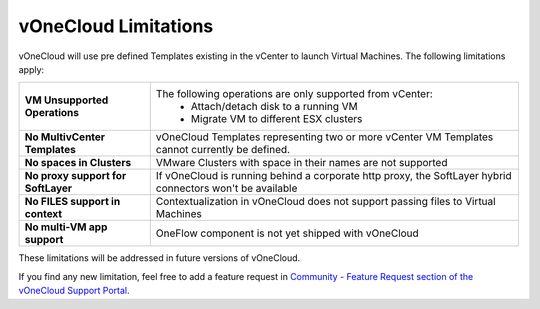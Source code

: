 .. _limitations:

=====================
vOneCloud Limitations
=====================

vOneCloud will use pre defined Templates existing in the vCenter to launch Virtual Machines. The following limitations apply:

+------------------------------------+----------------------------------------------------------------------------------------+
| **VM Unsupported Operations**      | The following operations are only supported from vCenter:                              |
|                                    |  - Attach/detach disk to a running VM                                                  |
|                                    |  - Migrate VM to different ESX clusters                                                |
+------------------------------------+----------------------------------------------------------------------------------------+
| **No MultivCenter Templates**      | vOneCloud Templates representing two or more vCenter VM                                |
|                                    | Templates cannot currently be defined.                                                 |
+------------------------------------+----------------------------------------------------------------------------------------+
| **No spaces in Clusters**          | VMware Clusters with space in their names are not supported                            |
+------------------------------------+----------------------------------------------------------------------------------------+
| **No proxy support for SoftLayer** | If vOneCloud is running behind a corporate http proxy, the SoftLayer hybrid connectors |
|                                    | won't be available                                                                     |
+------------------------------------+----------------------------------------------------------------------------------------+
| **No FILES support in context**    | Contextualization in vOneCloud does not support passing files to Virtual Machines      |
+------------------------------------+----------------------------------------------------------------------------------------+
| **No multi-VM app support**        | OneFlow component is not yet shipped with vOneCloud                                    |
+------------------------------------+----------------------------------------------------------------------------------------+

These limitations will be addressed in future versions of vOneCloud. 

If you find any new limitation, feel free to add a feature request in `Community - Feature Request section of the vOneCloud Support Portal <https://support.vonecloud.com/hc/communities/public/topics/200215442-Community-Feature-Requests>`__.